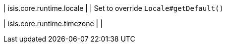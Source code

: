 | isis.core.runtime.locale
| 
| Set to override `Locale#getDefault()`


| isis.core.runtime.timezone
| 
| 

